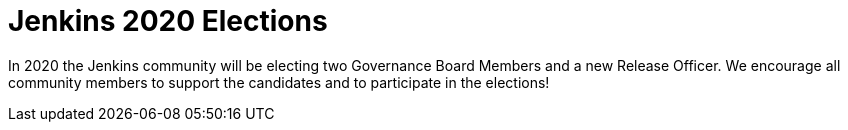 
= Jenkins 2020 Elections
:page-eventLocation: Online
:page-eventStartDate: 2020-10-26T10:00:00
:page-eventEndDate: 2020-11-27T23:00:00
:page-eventLink: /blog/2020/10/28/election-candidates



In 2020 the Jenkins community will be electing two Governance Board Members and a new Release Officer.
We encourage all community members to support the candidates and to participate in the elections!
